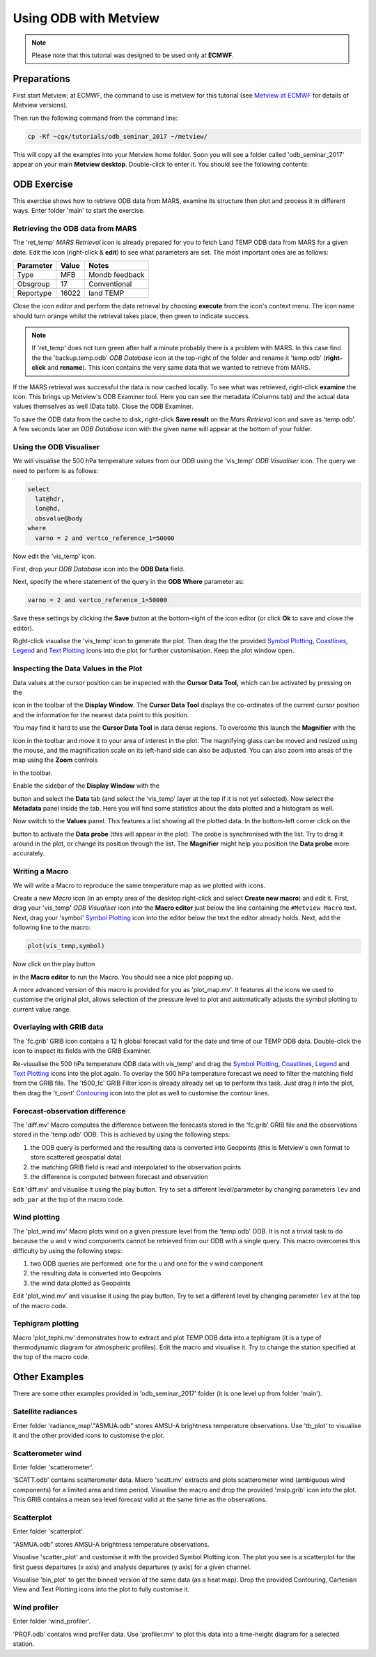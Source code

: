 .. _using_odb_with_metview:

Using ODB with Metview
######################

.. note::

  Please note that this tutorial was designed to be used only at **ECMWF**.

Preparations
************

First start Metview; at ECMWF, the command to use is metview for this tutorial (see `Metview at ECMWF <https://software.ecmwf.int/wiki/display/METV/Metview+at+ECMWF>`_ for details of Metview versions).

Then run the following command from the command line:
 
.. code-block:: unix
  
  cp -Rf ~cgx/tutorials/odb_seminar_2017 ~/metview/
  
This will copy all the examples into your Metview home folder. 
Soon you will see a folder called 'odb_seminar_2017' appear on your main **Metview desktop**. 
Double-click to enter it. You should see the following contents:

.. image:: /_static/using_odb_with_metview/image2017-1-12_14-7-17.png

ODB Exercise
************

This exercise shows how to retrieve ODB data from MARS, examine its structure then plot and process it in different ways. 
Enter folder 'main' to start the exercise.

Retrieving the ODB data from MARS
=================================

The 'ret_temp' *MARS Retrieval* icon is already prepared for you to fetch Land TEMP ODB data from MARS for a given date. 
Edit the icon (right-click & **edit**) to see what parameters are set. 
The most important ones are as follows:

.. list-table::

  * - **Parameter**
    - **Value**
    - **Notes**
    
  * - Type
    - MFB
    - Mondb feedback
    
  * - Obsgroup
    - 17
    - Conventional
    
  * - Reportype
    - 16022
    - land TEMP

Close the icon editor and perform the data retrieval by choosing **execute** from the icon's context menu. 
The icon name should turn orange whilst the retrieval takes place, then green to indicate success.

.. note::

  If 'ret_temp' does not turn green after half a minute probably there is a problem with MARS. 
  In this case find the the 'backup.temp.odb' *ODB Database* icon at the top-right of the folder and rename it 'temp.odb' (**right-click** and **rename**). 
  This icon contains the very same data that we wanted to retrieve from MARS.

If the MARS retrieval was successful the data is now cached locally. 
To see what was retrieved, right-click **examine** the icon. 
This brings up Metview's ODB Examiner tool. 
Here you can see the metadata (Columns tab) and the actual data values themselves as well (Data tab). 
Close the ODB Examiner.

To save the ODB data from the cache to disk, right-click **Save result** on the *Mars Retrieval* icon and save as 'temp.odb'. 
A few seconds later an *ODB Database* icon with the given name will appear at the bottom of your folder.

Using the ODB Visualiser
========================

We will visualise the 500 hPa temperature values from our ODB using the 'vis_temp' *ODB Visualiser* icon. 
The query we need to perform is as follows:
 
.. code-block:: python
  
  select 
    lat@hdr, 
    lon@hd, 
    obsvalue@body 
  where 
    varno = 2 and vertco_reference_1=50000
  
Now edit the 'vis_temp' icon.

First, drop your *ODB Database* icon into the **ODB Data** field.

Next, specify the where statement of the query in the **ODB Where** parameter as:
  
.. code-block:: python
  
  varno = 2 and vertco_reference_1=50000
  
Save these settings by clicking the **Save** button at the bottom-right of the icon editor (or click **Ok** to save and close the editor).

Right-click visualise the 'vis_temp' icon to generate the plot. 
Then drag the the provided `Symbol Plotting <https://confluence.ecmwf.int/display/METV/Symbol+Plotting>`_, `Coastlines <https://confluence.ecmwf.int/display/METV/Coastlines>`_, `Legend <https://confluence.ecmwf.int/display/METV/Legend>`_ and `Text Plotting <https://confluence.ecmwf.int/display/METV/Text+Plotting>`_ icons into the plot for further customisation. 
Keep the plot window open.

Inspecting the Data Values in the Plot
======================================

Data values at the cursor position can be inspected with the **Cursor Data Tool,** which can be activated by pressing on the

.. image:: /_static/using_odb_with_metview/image2017-1-12_11-37-9.png

icon in the toolbar of the **Display Window**. 
The **Cursor Data Tool** displays the co-ordinates of the current cursor position and the information for the nearest data point to this position.

You may find it hard to use the **Cursor Data Tool** in data dense regions. 
To overcome this launch the **Magnifier** with the 

.. image:: /_static/using_odb_with_metview/image2017-1-12_11-37-49.png/ 

icon in the toolbar and move it to your area of interest in the plot. 
The magnifying glass can be moved and resized using the mouse, and the magnification scale on its left-hand side can also be adjusted. 
You can also zoom into areas of the map using the **Zoom** controls 

.. image:: /_static/using_odb_with_metview/metview-zoom-controls.png/ 

in the toolbar.

Enable the sidebar of the **Display Window** with the 

.. image:: /_static/using_odb_with_metview/image2017-1-12_11-41-10.png

button and select the **Data** tab (and select the 'vis_temp' layer at the top if it is not yet selected). 
Now select the **Metadata** panel inside the tab. 
Here you will find some statistics about the data plotted and a histogram as well.

.. image:: /_static/using_odb_with_metview/image2017-1-12_11-44-33.png

Now switch to the **Values** panel. 
This features a list showing all the plotted data.  
In the bottom-left corner click on the

.. image:: /_static/using_odb_with_metview/image2017-1-12_11-52-23.png

button to activate the **Data probe** (this will appear in the plot). 
The probe is synchronised with the list. 
Try to drag it around in the plot, or change its position through the list. 
The **Magnifier** might help you position the **Data probe** more accurately.

Writing a Macro
===============

We will write a Macro to reproduce the same temperature map as we plotted with icons.

Create a new *Macro* icon (in an empty area of the desktop right-click and select **Create new macro**) and edit it. First, drag your 'vis_temp' *ODB Visualiser* icon into the **Macro editor** just below the line containing the ``#Metview Macro`` text.  
Next, drag your 'symbol' `Symbol Plotting <https://confluence.ecmwf.int/display/METV/Symbol+Plotting>`_ icon into the  editor below the text the editor already holds. Next, add the following line to the macro:
  
.. code-block:: python
  
  plot(vis_temp,symbol)
  
Now click on the play button

.. image:: /_static/using_odb_with_metview/image2017-1-12_12-11-32.png

in the **Macro editor** to run the Macro. 
You should see a nice plot popping up. 

A more advanced version of this macro is provided for you as 'plot_map.mv'. 
It features all the icons we used to customise the original plot, allows selection of the pressure level to plot and automatically adjusts the symbol plotting to current value range.

Overlaying with GRIB data
=========================

The 'fc.grib' GRIB icon contains a 12 h global forecast valid for the date and time of our TEMP ODB data. Double-click the icon to inspect its fields with the GRIB Examiner.

Re-visualise the 500 hPa temperature ODB data with vis_temp' and drag the `Symbol Plotting <https://confluence.ecmwf.int/display/METV/Symbol+Plotting>`_, `Coastlines <https://confluence.ecmwf.int/display/METV/Coastlines>`_, `Legend <https://confluence.ecmwf.int/display/METV/Legend>`_ and `Text Plotting <https://confluence.ecmwf.int/display/METV/Text+Plotting>`_ icons into the plot again. 
To overlay the 500 hPa temperature forecast we need to filter the matching field from the GRIB file. 
The 't500_fc' GRIB Filter icon is already already set up to perform this task. 
Just drag it into the plot, then drag the 't_cont' `Contouring <https://confluence.ecmwf.int/display/METV/Contouring>`_ icon into the plot as well to customise the contour lines.

Forecast-observation difference
===============================

The 'diff.mv' Macro computes the difference between the forecasts stored in the 'fc.grib' GRIB file and the observations stored in the 'temp.odb' ODB. 
This is achieved by using the following steps:

1. the ODB query is performed and the resulting data is converted into Geopoints (this is Metview's own format to store scattered geospatial data)

2. the matching GRIB field is read and interpolated to the observation points

3. the difference is computed between forecast and observation

Edit 'diff.mv' and visualise it using the play button. Try to set a different level/parameter by changing parameters ``lev`` and ``odb_par`` at the top of the macro code. 

Wind plotting
=============

The 'plot_wind.mv' Macro plots wind on a given pressure level from the 'temp.odb' ODB. 
It is not a trivial task to do because the u and v wind components cannot be retrieved from our ODB with a single query. 
This macro overcomes this difficulty by using the following steps:

1. two ODB queries are performed: one for the u and one for the v wind component

2. the resulting data is converted into Geopoints 

3. the wind data plotted as Geopoints

Edit 'plot_wind.mv' and visualise it using the play button. 
Try to set a different level by changing parameter ``lev`` at the top of the macro code. 

Tephigram plotting
==================

Macro 'plot_tephi.mv' demonstrates how to extract and plot TEMP ODB data into a tephigram (it is a type of thermodynamic diagram for atmospheric profiles). 
Edit the macro and visualise it. 
Try to change the station specified at the top of the macro code.

Other Examples
**************

There are some other examples provided in 'odb_seminar_2017' folder (it is one level up from folder 'main').

Satellite radiances
===================

Enter folder 'radiance_map'."ASMUA.odb" stores AMSU-A brightness temperature observations. 
Use 'tb_plot' to visualise it and the other provided icons to customise the plot.

Scatterometer wind
==================

Enter folder 'scatterometer'. 

'SCATT.odb' contains scatterometer data. 
Macro 'scatt.mv' extracts and plots scatterometer wind (ambiguous wind components) for a limited area and time period. 
Visualise the macro and drop the provided 'mslp.grib' icon into the plot. 
This GRIB contains a mean sea level forecast valid at the same time as the observations. 

Scatterplot
===========

Enter folder 'scatterplot'.

"ASMUA.odb" stores AMSU-A brightness temperature observations. 

Visualise 'scatter_plot' and customise it with the provided Symbol Plotting icon. 
The plot you see is a scatterplot for the first guess departures (x axis) and analysis departures (y axis) for a given channel. 

Visualise 'bin_plot' to get the binned version of the same data (as a heat map). 
Drop the provided Contouring, Cartesian View and Text Plotting icons into the plot to fully customise it.

Wind profiler
=============

Enter folder 'wind_profiler'.

'PROF.odb' contains wind profiler data. 
Use 'profiler.mv' to plot this data into a time-height diagram for a selected station.
